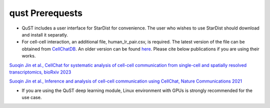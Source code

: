 qust Prerequests
================

- QuST includes a user interface for StarDist for convenience. The user who wishes to use StarDist should download and install it separatly.
- For cell-cell interaction, an additional file, human_lr_pair.csv, is required. The latest version of the file can be obtained from `CellChatDB <https://github.com/jinworks/CellChat/tree/main>`_. An older version can be found `here <./cci_datasets/human_lr_pair.csv>`_. Please cite below publications if you are using their works.

`Suoqin Jin et al., CellChat for systematic analysis of cell-cell communication from single-cell and spatially resolved transcriptomics, bioRxiv 2023 <https://biorxiv.org/cgi/content/short/2023.11.05.565674v1>`_

`Suoqin Jin et al., Inference and analysis of cell-cell communication using CellChat, Nature Communications 2021 <https://www.nature.com/articles/s41467-021-21246-9>`_

- If you are using the QuST deep learning module, Linux environment with GPUs is strongly recommended for the use case.